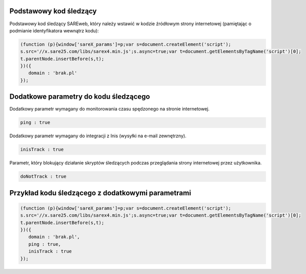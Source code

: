 Podstawowy kod śledzący
=======================================

Podstawowy kod śledzący SAREweb, który należy wstawić w kodzie źródłowym strony internetowej (pamiętając o podmianie identyfikatora wewnątrz kodu):

.. code-block:: javascript

   (function (p){window['sareX_params']=p;var s=document.createElement('script');
   s.src='//x.sare25.com/libs/sarex4.min.js';s.async=true;var t=document.getElementsByTagName('script')[0];
   t.parentNode.insertBefore(s,t);
   })({
      domain : 'brak.pl'
   });


Dodatkowe parametry do kodu śledzącego
=======================================

Dodatkowy parametr wymagany do monitorowania czasu spędzonego na stronie internetowej.

.. code-block:: javascript

   ping : true


Dodatkowy parametr wymagany do integracji z Inis (wysyłki na e-mail zewnętrzny).

.. code-block:: javascript

   inisTrack : true


Parametr, który blokujący działanie skryptów śledzących podczas przeglądania strony internetowej przez użytkownika.

.. code-block:: javascript

   doNotTrack : true


Przykład kodu śledzącego z dodatkowymi parametrami
==================================================

.. code-block:: javascript

   (function (p){window['sareX_params']=p;var s=document.createElement('script');
   s.src='//x.sare25.com/libs/sarex4.min.js';s.async=true;var t=document.getElementsByTagName('script')[0];
   t.parentNode.insertBefore(s,t);
   })({
      domain : 'brak.pl',
      ping : true,
      inisTrack : true
   });